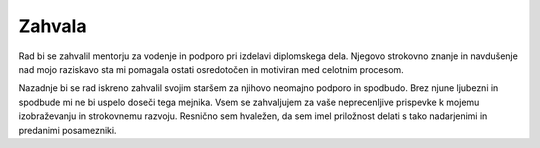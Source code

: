 
==========================
Zahvala
==========================

Rad bi se zahvalil mentorju za vodenje in podporo pri izdelavi diplomskega dela. Njegovo strokovno znanje in navdušenje nad mojo raziskavo sta mi pomagala ostati osredotočen in motiviran med celotnim procesom.

Nazadnje bi se rad iskreno zahvalil svojim staršem za njihovo neomajno podporo in spodbudo. Brez njune ljubezni in spodbude mi ne bi uspelo doseči tega mejnika.
Vsem se zahvaljujem za vaše neprecenljive prispevke k mojemu izobraževanju in strokovnemu razvoju. Resnično sem hvaležen, da sem imel priložnost delati s tako nadarjenimi in predanimi posamezniki.



